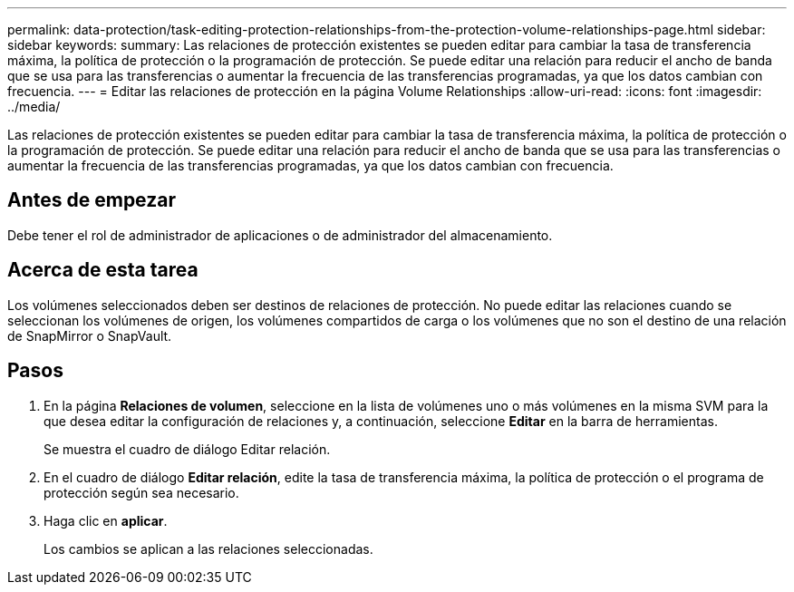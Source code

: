 ---
permalink: data-protection/task-editing-protection-relationships-from-the-protection-volume-relationships-page.html 
sidebar: sidebar 
keywords:  
summary: Las relaciones de protección existentes se pueden editar para cambiar la tasa de transferencia máxima, la política de protección o la programación de protección. Se puede editar una relación para reducir el ancho de banda que se usa para las transferencias o aumentar la frecuencia de las transferencias programadas, ya que los datos cambian con frecuencia. 
---
= Editar las relaciones de protección en la página Volume Relationships
:allow-uri-read: 
:icons: font
:imagesdir: ../media/


[role="lead"]
Las relaciones de protección existentes se pueden editar para cambiar la tasa de transferencia máxima, la política de protección o la programación de protección. Se puede editar una relación para reducir el ancho de banda que se usa para las transferencias o aumentar la frecuencia de las transferencias programadas, ya que los datos cambian con frecuencia.



== Antes de empezar

Debe tener el rol de administrador de aplicaciones o de administrador del almacenamiento.



== Acerca de esta tarea

Los volúmenes seleccionados deben ser destinos de relaciones de protección. No puede editar las relaciones cuando se seleccionan los volúmenes de origen, los volúmenes compartidos de carga o los volúmenes que no son el destino de una relación de SnapMirror o SnapVault.



== Pasos

. En la página *Relaciones de volumen*, seleccione en la lista de volúmenes uno o más volúmenes en la misma SVM para la que desea editar la configuración de relaciones y, a continuación, seleccione *Editar* en la barra de herramientas.
+
Se muestra el cuadro de diálogo Editar relación.

. En el cuadro de diálogo *Editar relación*, edite la tasa de transferencia máxima, la política de protección o el programa de protección según sea necesario.
. Haga clic en *aplicar*.
+
Los cambios se aplican a las relaciones seleccionadas.



